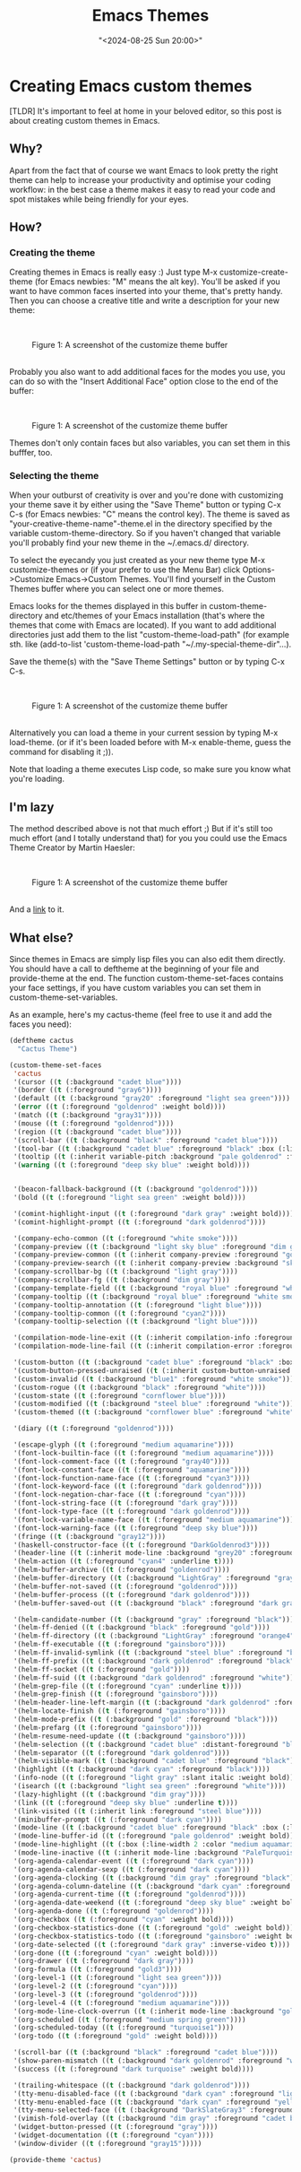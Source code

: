 #+title: Emacs Themes
#+date: "<2024-08-25 Sun 20:00>"
#+keywords: emacs, beginner-friendly, themes
#+description: It's important to feel at home in your beloved editor, so this post is about creating custom themes in Emacs.
* Creating Emacs custom themes


#+attr_html: :class tldr
#+begin_div
[TLDR] It's important to feel at home in your beloved editor, so this post is
about creating custom themes in Emacs.
#+end_div
 
** Why?

Apart from the fact that of course we want Emacs to look pretty the
right theme can help to increase your productivity and optimise your
coding workflow: in the best case a theme makes it easy to read your code and
spot mistakes while being friendly for your eyes. 

** How?

*** Creating the theme 

Creating themes in Emacs is really easy :) 
Just type M-x customize-create-theme (for Emacs newbies: "M" means the alt key).
You'll be asked if you want to have common faces inserted into your theme,
that's pretty handy. Then you can choose a creative title and write a description
for your new theme: 

\\

#+begin_export html
<figure>
<img src="../../assets/customtheme.png" alt="create theme screenshot" title="The customize theme buffer" width="600px">

<figcaption><span class="figure-number">Figure 1: </span>A screenshot of the customize theme buffer</figcaption>
</figure>
#+end_export
\\
Probably you also want to add additional faces for the modes you use, 
you can do so with the "Insert Additional Face" option close to the 
end of the buffer:

\\

#+begin_export html
<figure>
<img src="../../assets/customtheme3.png" alt="create theme screenshot" title="The customize theme buffer" width="600px">

<figcaption><span class="figure-number">Figure 1: </span>A screenshot of the customize theme buffer</figcaption>
</figure>
#+end_export


Themes don't only contain faces but also variables, you can set them in 
this bufffer, too.

*** Selecting the theme 


When your outburst of creativity is over and you're done with customizing your
theme save it by either using the "Save Theme" button or typing C-x C-s (for Emacs
newbies: "C" means the control key). 
The theme is saved as "your-creative-theme-name"-theme.el in the directory 
specified by the variable custom-theme-directory. So if you haven't changed 
that variable you'll probably find your new theme in the ~/.emacs.d/ directory.

To select the eyecandy you just created as your new theme type M-x customize-themes
or (if your prefer to use the Menu Bar) click Options->Customize Emacs->Custom Themes.
You'll find yourself in the Custom Themes buffer where you can select one or more
themes. 

Emacs looks for the themes displayed in this buffer in custom-theme-directory and
etc/themes of your Emacs installation (that's where the themes that come with Emacs
are located). If you want to add additional directories just add them to the 
list "custom-theme-load-path" (for example sth. like (add-to-list 
'custom-theme-load-path "~/.my-special-theme-dir"...).

Save the theme(s) with the "Save Theme Settings" button or by typing C-x C-s.

\\

#+begin_export html
<figure>
<img src="../../assets/customtheme4.png" alt="create theme screenshot" title="The customize theme buffer" width="600px">

<figcaption><span class="figure-number">Figure 1: </span>A screenshot of the customize theme buffer</figcaption>
</figure>
#+end_export


\\

Alternatively you can load a theme in your current session by typing M-x load-theme.
(or if it's been loaded before with M-x enable-theme, guess the command for disabling
it ;)).

Note that loading a theme executes Lisp code, so make sure you know what you're loading.

** I'm lazy


The method described above is not that much effort ;) But if it's
still too much effort (and I totally understand that) for you you could 
use the Emacs Theme Creator by Martin Haesler:

\\

#+begin_export html
<figure>
<img src="../../assets/themecreator.png" alt="create theme screenshot" title="The customize theme buffer" width="600px">

<figcaption><span class="figure-number">Figure 1: </span>A screenshot of the customize theme buffer</figcaption>
</figure>
#+end_export


\\

And a [[https://emacs-theme-creator.appspot.com/][link]] to it. 



** What else? 


Since themes in Emacs are simply lisp files you can also edit them directly.
You should have a call to deftheme at the beginning of your file and provide-theme
at the end. 
The function custom-theme-set-faces contains your face settings, if you
have custom variables you can set them in custom-theme-set-variables.

As an example, here's my cactus-theme (feel free to use it and add the faces you
need):

#+begin_src emacs-lisp
(deftheme cactus
  "Cactus Theme")

(custom-theme-set-faces
 'cactus
 '(cursor ((t (:background "cadet blue"))))
 '(border ((t (:foreground "gray6"))))
 '(default ((t (:background "gray20" :foreground "light sea green"))))
 '(error ((t (:foreground "goldenrod" :weight bold))))
 '(match ((t (:background "gray31"))))
 '(mouse ((t (:foreground "goldenrod"))))
 '(region ((t (:background "cadet blue"))))
 '(scroll-bar ((t (:background "black" :foreground "cadet blue"))))
 '(tool-bar ((t (:background "cadet blue" :foreground "black" :box (:line-width 1 :style released-button)))))
 '(tooltip ((t (:inherit variable-pitch :background "pale goldenrod" :foreground "black"))))
 '(warning ((t (:foreground "deep sky blue" :weight bold))))

 
 '(beacon-fallback-background ((t (:background "goldenrod"))))
 '(bold ((t (:foreground "light sea green" :weight bold))))

 '(comint-highlight-input ((t (:foreground "dark gray" :weight bold))))
 '(comint-highlight-prompt ((t (:foreground "dark goldenrod"))))

 '(company-echo-common ((t (:foreground "white smoke"))))
 '(company-preview ((t (:background "light sky blue" :foreground "dim gray"))))
 '(company-preview-common ((t (:inherit company-preview :foreground "goldenrod"))))
 '(company-preview-search ((t (:inherit company-preview :background "sky blue"))))
 '(company-scrollbar-bg ((t (:background "light gray"))))
 '(company-scrollbar-fg ((t (:background "dim gray"))))
 '(company-template-field ((t (:background "royal blue" :foreground "white"))))
 '(company-tooltip ((t (:background "royal blue" :foreground "white smoke"))))
 '(company-tooltip-annotation ((t (:foreground "light blue"))))
 '(company-tooltip-common ((t (:foreground "cyan2"))))
 '(company-tooltip-selection ((t (:background "light blue"))))

 '(compilation-mode-line-exit ((t (:inherit compilation-info :foreground "blue3" :weight bold))))
 '(compilation-mode-line-fail ((t (:inherit compilation-error :foreground "dark cyan" :weight bold))))

 '(custom-button ((t (:background "cadet blue" :foreground "black" :box (:line-width 2 :style released-button)))))
 '(custom-button-pressed-unraised ((t (:inherit custom-button-unraised :foreground "dark gray"))))
 '(custom-invalid ((t (:background "blue1" :foreground "white smoke"))))
 '(custom-rogue ((t (:background "black" :foreground "white"))))
 '(custom-state ((t (:foreground "cornflower blue"))))
 '(custom-modified ((t (:background "steel blue" :foreground "white"))))
 '(custom-themed ((t (:background "cornflower blue" :foreground "white"))))
 
 '(diary ((t (:foreground "goldenrod"))))

 '(escape-glyph ((t (:foreground "medium aquamarine"))))
 '(font-lock-builtin-face ((t (:foreground "medium aquamarine"))))
 '(font-lock-comment-face ((t (:foreground "gray40"))))
 '(font-lock-constant-face ((t (:foreground "aquamarine"))))
 '(font-lock-function-name-face ((t (:foreground "cyan3"))))
 '(font-lock-keyword-face ((t (:foreground "dark goldenrod"))))
 '(font-lock-negation-char-face ((t (:foreground "cyan"))))
 '(font-lock-string-face ((t (:foreground "dark gray"))))
 '(font-lock-type-face ((t (:foreground "dark goldenrod"))))
 '(font-lock-variable-name-face ((t (:foreground "medium aquamarine"))))
 '(font-lock-warning-face ((t (:foreground "deep sky blue"))))
 '(fringe ((t (:background "gray12"))))
 '(haskell-constructor-face ((t (:foreground "DarkGoldenrod3"))))
 '(header-line ((t (:inherit mode-line :background "grey20" :foreground "light gray" :box nil))))
 '(helm-action ((t (:foreground "cyan4" :underline t))))
 '(helm-buffer-archive ((t (:foreground "goldenrod"))))
 '(helm-buffer-directory ((t (:background "LightGray" :foreground "gray15"))))
 '(helm-buffer-not-saved ((t (:foreground "goldenrod"))))
 '(helm-buffer-process ((t (:foreground "dark goldenrod"))))
 '(helm-buffer-saved-out ((t (:background "black" :foreground "dark gray"))))

 '(helm-candidate-number ((t (:background "gray" :foreground "black"))))
 '(helm-ff-denied ((t (:background "black" :foreground "gold"))))
 '(helm-ff-directory ((t (:background "LightGray" :foreground "orange4"))))
 '(helm-ff-executable ((t (:foreground "gainsboro"))))
 '(helm-ff-invalid-symlink ((t (:background "steel blue" :foreground "black"))))
 '(helm-ff-prefix ((t (:background "dark goldenrod" :foreground "black"))))
 '(helm-ff-socket ((t (:foreground "gold"))))
 '(helm-ff-suid ((t (:background "dark goldenrod" :foreground "white"))))
 '(helm-grep-file ((t (:foreground "cyan" :underline t))))
 '(helm-grep-finish ((t (:foreground "gainsboro"))))
 '(helm-header-line-left-margin ((t (:background "dark goldenrod" :foreground "black"))))
 '(helm-locate-finish ((t (:foreground "gainsboro"))))
 '(helm-mode-prefix ((t (:background "gold" :foreground "black"))))
 '(helm-prefarg ((t (:foreground "gainsboro"))))
 '(helm-resume-need-update ((t (:background "gainsboro"))))
 '(helm-selection ((t (:background "cadet blue" :distant-foreground "black"))))
 '(helm-separator ((t (:foreground "dark goldenrod"))))
 '(helm-visible-mark ((t (:background "cadet blue" :foreground "black"))))
 '(highlight ((t (:background "dark cyan" :foreground "black"))))
 '(info-node ((t (:foreground "light gray" :slant italic :weight bold))))
 '(isearch ((t (:background "light sea green" :foreground "white"))))
 '(lazy-highlight ((t (:background "dim gray"))))
 '(link ((t (:foreground "deep sky blue" :underline t))))
 '(link-visited ((t (:inherit link :foreground "steel blue"))))
 '(minibuffer-prompt ((t (:foreground "dark cyan"))))
 '(mode-line ((t (:background "cadet blue" :foreground "black" :box (:line-width -1 :style released-button)))))
 '(mode-line-buffer-id ((t (:foreground "pale goldenrod" :weight bold))))
 '(mode-line-highlight ((t (:box (:line-width 2 :color "medium aquamarine" :style released-button)))))
 '(mode-line-inactive ((t (:inherit mode-line :background "PaleTurquoise4" :foreground "grey80" :box (:line-width -1 :color "grey40") :weight light))))
 '(org-agenda-calendar-event ((t (:foreground "dark cyan"))))
 '(org-agenda-calendar-sexp ((t (:foreground "dark cyan"))))
 '(org-agenda-clocking ((t (:background "dim gray" :foreground "black"))))
 '(org-agenda-column-dateline ((t (:background "dark cyan" :foreground "gray"))))
 '(org-agenda-current-time ((t (:foreground "goldenrod"))))
 '(org-agenda-date-weekend ((t (:foreground "deep sky blue" :weight bold))))
 '(org-agenda-done ((t (:foreground "goldenrod"))))
 '(org-checkbox ((t (:foreground "cyan" :weight bold))))
 '(org-checkbox-statistics-done ((t (:foreground "gold" :weight bold))))
 '(org-checkbox-statistics-todo ((t (:foreground "gainsboro" :weight bold))))
 '(org-date-selected ((t (:foreground "dark gray" :inverse-video t))))
 '(org-done ((t (:foreground "cyan" :weight bold))))
 '(org-drawer ((t (:foreground "dark gray"))))
 '(org-formula ((t (:foreground "gold3"))))
 '(org-level-1 ((t (:foreground "light sea green"))))
 '(org-level-2 ((t (:foreground "cyan"))))
 '(org-level-3 ((t (:foreground "goldenrod"))))
 '(org-level-4 ((t (:foreground "medium aquamarine"))))
 '(org-mode-line-clock-overrun ((t (:inherit mode-line :background "gold"))))
 '(org-scheduled ((t (:foreground "medium spring green"))))
 '(org-scheduled-today ((t (:foreground "turquoise1"))))
 '(org-todo ((t (:foreground "gold" :weight bold))))

 '(scroll-bar ((t (:background "black" :foreground "cadet blue"))))
 '(show-paren-mismatch ((t (:background "dark goldenrod" :foreground "white"))))
 '(success ((t (:foreground "dark turquoise" :weight bold))))

 '(trailing-whitespace ((t (:background "dark goldenrod"))))
 '(tty-menu-disabled-face ((t (:background "dark cyan" :foreground "lightgray"))))
 '(tty-menu-enabled-face ((t (:background "dark cyan" :foreground "yellow" :weight bold))))
 '(tty-menu-selected-face ((t (:background "DarkSlateGray3" :foreground "black"))))
 '(vimish-fold-overlay ((t (:background "dim gray" :foreground "cadet blue"))))
 '(widget-button-pressed ((t (:foreground "gray"))))
 '(widget-documentation ((t (:foreground "cyan"))))
 '(window-divider ((t (:foreground "gray15")))))

(provide-theme 'cactus)

#+end_src
\\
